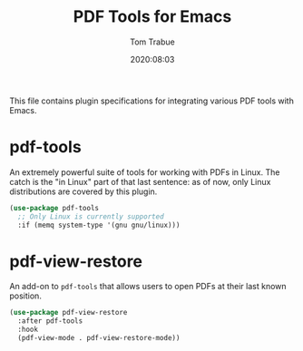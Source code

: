 #+title:  PDF Tools for Emacs
#+author: Tom Trabue
#+email:  tom.trabue@gmail.com
#+date:   2020:08:03
#+tags:   pdf tools
#+STARTUP: fold

This file contains plugin specifications for integrating various PDF tools with
Emacs.

* pdf-tools
  An extremely powerful suite of tools for working with PDFs in Linux. The catch
  is the "in Linux" part of that last sentence: as of now, only Linux
  distributions are covered by this plugin.

  #+begin_src emacs-lisp
    (use-package pdf-tools
      ;; Only Linux is currently supported
      :if (memq system-type '(gnu gnu/linux)))
  #+end_src

* pdf-view-restore
  An add-on to =pdf-tools= that allows users to open PDFs at their last known
  position.

  #+begin_src emacs-lisp
    (use-package pdf-view-restore
      :after pdf-tools
      :hook
      (pdf-view-mode . pdf-view-restore-mode))
  #+end_src
